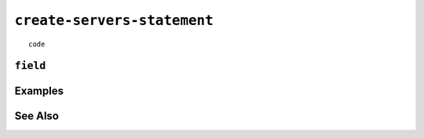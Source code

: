 .. _create-servers-statement:

``create-servers-statement``
========================================================================================================================

::

	code

``field``
-----------------


Examples
-----------------


See Also
-----------------
